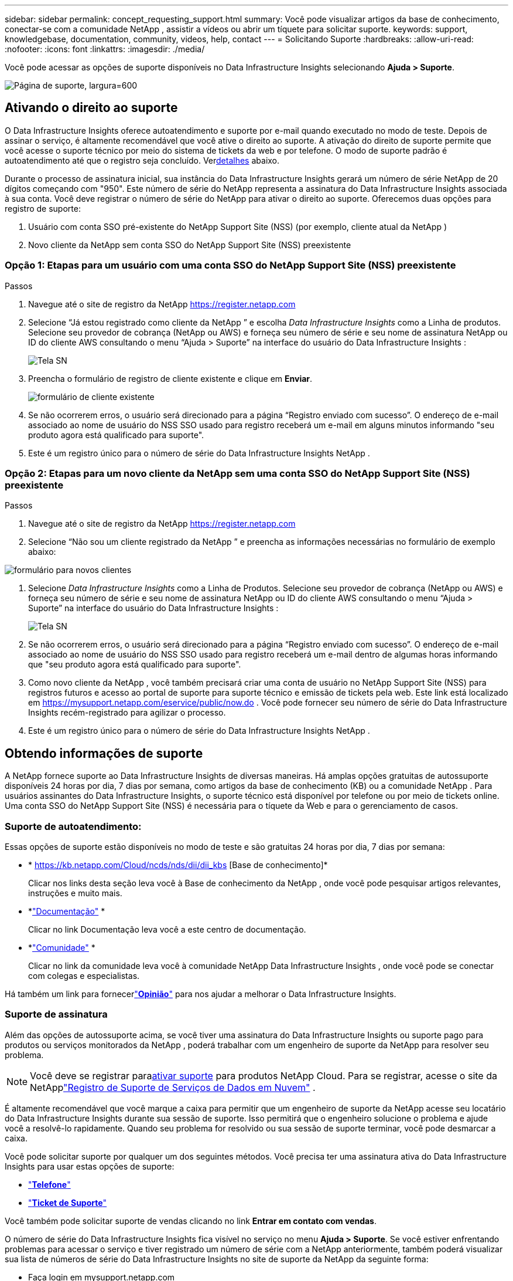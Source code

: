 ---
sidebar: sidebar 
permalink: concept_requesting_support.html 
summary: Você pode visualizar artigos da base de conhecimento, conectar-se com a comunidade NetApp , assistir a vídeos ou abrir um tíquete para solicitar suporte. 
keywords: support, knowledgebase, documentation, community, videos, help, contact 
---
= Solicitando Suporte
:hardbreaks:
:allow-uri-read: 
:nofooter: 
:icons: font
:linkattrs: 
:imagesdir: ./media/


[role="lead"]
Você pode acessar as opções de suporte disponíveis no Data Infrastructure Insights selecionando *Ajuda > Suporte*.

image:SupportPageExample.png["Página de suporte, largura=600"]



== Ativando o direito ao suporte

O Data Infrastructure Insights oferece autoatendimento e suporte por e-mail quando executado no modo de teste.  Depois de assinar o serviço, é altamente recomendável que você ative o direito ao suporte.  A ativação do direito de suporte permite que você acesse o suporte técnico por meio do sistema de tickets da web e por telefone.  O modo de suporte padrão é autoatendimento até que o registro seja concluído.  Ver<<obtaining-support-information,detalhes>> abaixo.

Durante o processo de assinatura inicial, sua instância do Data Infrastructure Insights gerará um número de série NetApp de 20 dígitos começando com "950".  Este número de série do NetApp representa a assinatura do Data Infrastructure Insights associada à sua conta.  Você deve registrar o número de série do NetApp para ativar o direito ao suporte.  Oferecemos duas opções para registro de suporte:

. Usuário com conta SSO pré-existente do NetApp Support Site (NSS) (por exemplo, cliente atual da NetApp )
. Novo cliente da NetApp sem conta SSO do NetApp Support Site (NSS) preexistente




=== Opção 1: Etapas para um usuário com uma conta SSO do NetApp Support Site (NSS) preexistente

.Passos
. Navegue até o site de registro da NetApp https://register.netapp.com[]
. Selecione “Já estou registrado como cliente da NetApp ” e escolha _Data Infrastructure Insights_ como a Linha de produtos.  Selecione seu provedor de cobrança (NetApp ou AWS) e forneça seu número de série e seu nome de assinatura NetApp ou ID do cliente AWS consultando o menu “Ajuda > Suporte” na interface do usuário do Data Infrastructure Insights :
+
image:SupportPage_SN_Section-NA.png["Tela SN"]

. Preencha o formulário de registro de cliente existente e clique em *Enviar*.
+
image:ExistingCustomerRegExample.png["formulário de cliente existente"]

. Se não ocorrerem erros, o usuário será direcionado para a página “Registro enviado com sucesso”.  O endereço de e-mail associado ao nome de usuário do NSS SSO usado para registro receberá um e-mail em alguns minutos informando "seu produto agora está qualificado para suporte".
. Este é um registro único para o número de série do Data Infrastructure Insights NetApp .




=== Opção 2: Etapas para um novo cliente da NetApp sem uma conta SSO do NetApp Support Site (NSS) preexistente

.Passos
. Navegue até o site de registro da NetApp https://register.netapp.com[]
. Selecione “Não sou um cliente registrado da NetApp ” e preencha as informações necessárias no formulário de exemplo abaixo:


image:NewCustomerRegExample.png["formulário para novos clientes"]

. Selecione _Data Infrastructure Insights_ como a Linha de Produtos.  Selecione seu provedor de cobrança (NetApp ou AWS) e forneça seu número de série e seu nome de assinatura NetApp ou ID do cliente AWS consultando o menu “Ajuda > Suporte” na interface do usuário do Data Infrastructure Insights :
+
image:SupportPage_SN_Section-NA.png["Tela SN"]

. Se não ocorrerem erros, o usuário será direcionado para a página “Registro enviado com sucesso”.  O endereço de e-mail associado ao nome de usuário do NSS SSO usado para registro receberá um e-mail dentro de algumas horas informando que "seu produto agora está qualificado para suporte".
. Como novo cliente da NetApp , você também precisará criar uma conta de usuário no NetApp Support Site (NSS) para registros futuros e acesso ao portal de suporte para suporte técnico e emissão de tickets pela web.  Este link está localizado em https://mysupport.netapp.com/eservice/public/now.do[] .  Você pode fornecer seu número de série do Data Infrastructure Insights recém-registrado para agilizar o processo.
. Este é um registro único para o número de série do Data Infrastructure Insights NetApp .




== Obtendo informações de suporte

A NetApp fornece suporte ao Data Infrastructure Insights de diversas maneiras. Há amplas opções gratuitas de autossuporte disponíveis 24 horas por dia, 7 dias por semana, como artigos da base de conhecimento (KB) ou a comunidade NetApp . Para usuários assinantes do Data Infrastructure Insights, o suporte técnico está disponível por telefone ou por meio de tickets online. Uma conta SSO do NetApp Support Site (NSS) é necessária para o tíquete da Web e para o gerenciamento de casos.



=== Suporte de autoatendimento:

Essas opções de suporte estão disponíveis no modo de teste e são gratuitas 24 horas por dia, 7 dias por semana:

* * https://kb.netapp.com/Cloud/ncds/nds/dii/dii_kbs [Base de conhecimento]*
+
Clicar nos links desta seção leva você à Base de conhecimento da NetApp , onde você pode pesquisar artigos relevantes, instruções e muito mais.

* *link:https://docs.netapp.com/us-en/cloudinsights/["Documentação"] *
+
Clicar no link Documentação leva você a este centro de documentação.

* *link:https://community.netapp.com/t5/Cloud-Insights/bd-p/CloudInsights["Comunidade"] *
+
Clicar no link da comunidade leva você à comunidade NetApp Data Infrastructure Insights , onde você pode se conectar com colegas e especialistas.



Há também um link para fornecerlink:mailto:ng-cloudinsights-customerfeedback@netapp.com["*Opinião*"] para nos ajudar a melhorar o Data Infrastructure Insights.



=== Suporte de assinatura

Além das opções de autossuporte acima, se você tiver uma assinatura do Data Infrastructure Insights ou suporte pago para produtos ou serviços monitorados da NetApp , poderá trabalhar com um engenheiro de suporte da NetApp para resolver seu problema.


NOTE: Você deve se registrar para<<activating-support-entitlement,ativar suporte>> para produtos NetApp Cloud.  Para se registrar, acesse o site da NetApplink:https://register.netapp.com["Registro de Suporte de Serviços de Dados em Nuvem"] .

É altamente recomendável que você marque a caixa para permitir que um engenheiro de suporte da NetApp acesse seu locatário do Data Infrastructure Insights durante sua sessão de suporte.  Isso permitirá que o engenheiro solucione o problema e ajude você a resolvê-lo rapidamente.  Quando seu problema for resolvido ou sua sessão de suporte terminar, você pode desmarcar a caixa.

Você pode solicitar suporte por qualquer um dos seguintes métodos.  Você precisa ter uma assinatura ativa do Data Infrastructure Insights para usar estas opções de suporte:

* link:https://www.netapp.com/us/contact-us/support.aspx["*Telefone*"]
* link:https://mysupport.netapp.com/portal?_nfpb=true&_st=initialPage=true&_pageLabel=submitcase["*Ticket de Suporte*"]


Você também pode solicitar suporte de vendas clicando no link *Entrar em contato com vendas*.

O número de série do Data Infrastructure Insights fica visível no serviço no menu *Ajuda > Suporte*.  Se você estiver enfrentando problemas para acessar o serviço e tiver registrado um número de série com a NetApp anteriormente, também poderá visualizar sua lista de números de série do Data Infrastructure Insights no site de suporte da NetApp da seguinte forma:

* Faça login em mysupport.netapp.com
* Na guia de menu Produtos > Meus produtos, use a família de produtos “SaaS Data Infrastructure Insights” para localizar todos os seus números de série registrados:


image:Support_View_SN.png["Ver Suporte SN"]



== Matriz de suporte do coletor de dados do Data Infrastructure Insights

Você pode visualizar ou baixar informações e detalhes sobre os coletores de dados suportados nolink:reference_data_collector_support_matrix.html["* Matriz de suporte do coletor de dados do Data Infrastructure Insights *, role="external""] .



=== Centro de Aprendizagem

Independentemente da sua assinatura, *Ajuda > Suporte* oferece links para diversos cursos da NetApp University para ajudar você a aproveitar ao máximo o Data Infrastructure Insights.  Confira!
